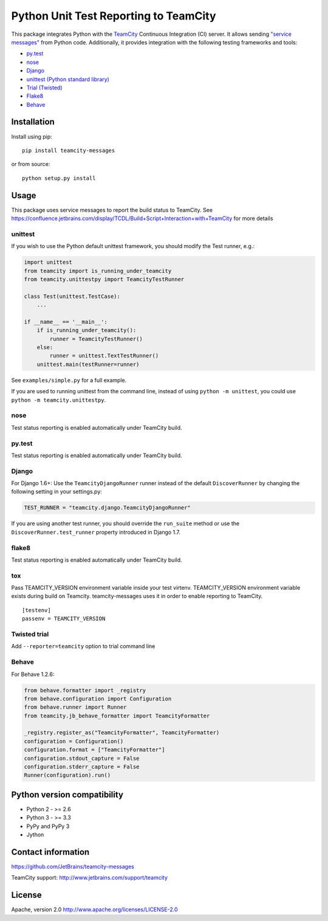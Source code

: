 Python Unit Test Reporting to TeamCity
======================================

|  |jb_project| |license| |pypi_version|
|  |versions| |appveyor_ci| |travis_ci|

This package integrates Python with the
`TeamCity <http://www.jetbrains.com/teamcity/>`__ Continuous Integration
(CI) server. It allows sending `"service
messages" <https://confluence.jetbrains.com/display/TCDL/Build+Script+Interaction+with+TeamCity>`__
from Python code. Additionally, it provides integration with the
following testing frameworks and tools:

-  `py.test <http://pytest.org/>`__
-  `nose <https://nose.readthedocs.org/>`__
-  `Django <https://docs.djangoproject.com/en/1.8/topics/testing/advanced/#other-testing-frameworks>`__
-  `unittest (Python standard
   library) <https://docs.python.org/2/library/unittest.html>`__
-  `Trial (Twisted) <http://twistedmatrix.com/trac/wiki/TwistedTrial>`__
-  `Flake8 <https://flake8.readthedocs.org/>`__
-  `Behave <https://behave.readthedocs.io/>`__

Installation
------------

Install using pip:

::

    pip install teamcity-messages

or from source:

::

    python setup.py install

Usage
-----

This package uses service messages to report the build status to TeamCity.
See https://confluence.jetbrains.com/display/TCDL/Build+Script+Interaction+with+TeamCity
for more details

unittest
~~~~~~~~

If you wish to use the Python default unittest framework, you should
modify the Test runner, e.g.:

.. code:: python

    import unittest
    from teamcity import is_running_under_teamcity
    from teamcity.unittestpy import TeamcityTestRunner

    class Test(unittest.TestCase):
        ...

    if __name__ == '__main__':
        if is_running_under_teamcity():
            runner = TeamcityTestRunner()
        else:
            runner = unittest.TextTestRunner()
        unittest.main(testRunner=runner)

See ``examples/simple.py`` for a full example.

If you are used to running unittest from the command line, instead of
using ``python -m unittest``, you could use
``python -m teamcity.unittestpy``.

nose
~~~~

Test status reporting is enabled automatically under TeamCity build.

py.test
~~~~~~~

Test status reporting is enabled automatically under TeamCity build.

Django
~~~~~~

For Django 1.6+: Use the ``TeamcityDjangoRunner`` runner instead of the
default ``DiscoverRunner`` by changing the following setting in your
settings.py:

.. code:: python

    TEST_RUNNER = "teamcity.django.TeamcityDjangoRunner"

If you are using another test runner, you should override the
``run_suite`` method or use the ``DiscoverRunner.test_runner`` property
introduced in Django 1.7.

flake8
~~~~~~

Test status reporting is enabled automatically under TeamCity build.

tox
~~~

Pass TEAMCITY_VERSION environment variable inside your test virtenv.
TEAMCITY_VERSION environment variable exists during build on Teamcity.
teamcity-messages uses it in order to enable reporting to TeamCity.

::

    [testenv]
    passenv = TEAMCITY_VERSION

Twisted trial
~~~~~~~~~~~~~

Add ``--reporter=teamcity`` option to trial command line

Behave
~~~~~~

For Behave 1.2.6:

.. code:: python

    from behave.formatter import _registry
    from behave.configuration import Configuration
    from behave.runner import Runner
    from teamcity.jb_behave_formatter import TeamcityFormatter

    _registry.register_as("TeamcityFormatter", TeamcityFormatter)
    configuration = Configuration()
    configuration.format = ["TeamcityFormatter"]
    configuration.stdout_capture = False
    configuration.stderr_capture = False
    Runner(configuration).run()


Python version compatibility
----------------------------

-  Python 2 - >= 2.6
-  Python 3 - >= 3.3
-  PyPy and PyPy 3
-  Jython

Contact information
-------------------

https://github.com/JetBrains/teamcity-messages

TeamCity support: http://www.jetbrains.com/support/teamcity

License
-------

Apache, version 2.0 http://www.apache.org/licenses/LICENSE-2.0

.. |jb_project| image:: http://jb.gg/badges/official.svg
   :target: https://confluence.jetbrains.com/display/ALL/JetBrains+on+GitHub
   :alt: Official JetBrains project
.. |license| image:: https://img.shields.io/badge/License-Apache%202.0-blue.svg
   :target: https://opensource.org/licenses/Apache-2.0
   :alt: Apache 2.0 license
.. |versions| image:: https://img.shields.io/pypi/pyversions/teamcity-messages.svg
   :target: https://pypi.python.org/pypi/teamcity-messages
   :alt: Python versions supported
.. |appveyor_ci| image:: https://ci.appveyor.com/api/projects/status/vt08bybn8k60a77s/branch/master?svg=true
   :target: https://ci.appveyor.com/project/shalupov/teamcity-python/branch/master
   :alt: AppVeyor Build Status
.. |travis_ci| image:: https://travis-ci.org/JetBrains/teamcity-messages.svg?branch=master
   :target: https://travis-ci.org/JetBrains/teamcity-messages
   :alt: Travis Build Status
.. |pypi_version| image:: https://badge.fury.io/py/teamcity-messages.svg
   :target: https://pypi.python.org/pypi/teamcity-messages
   :alt: PyPI version
